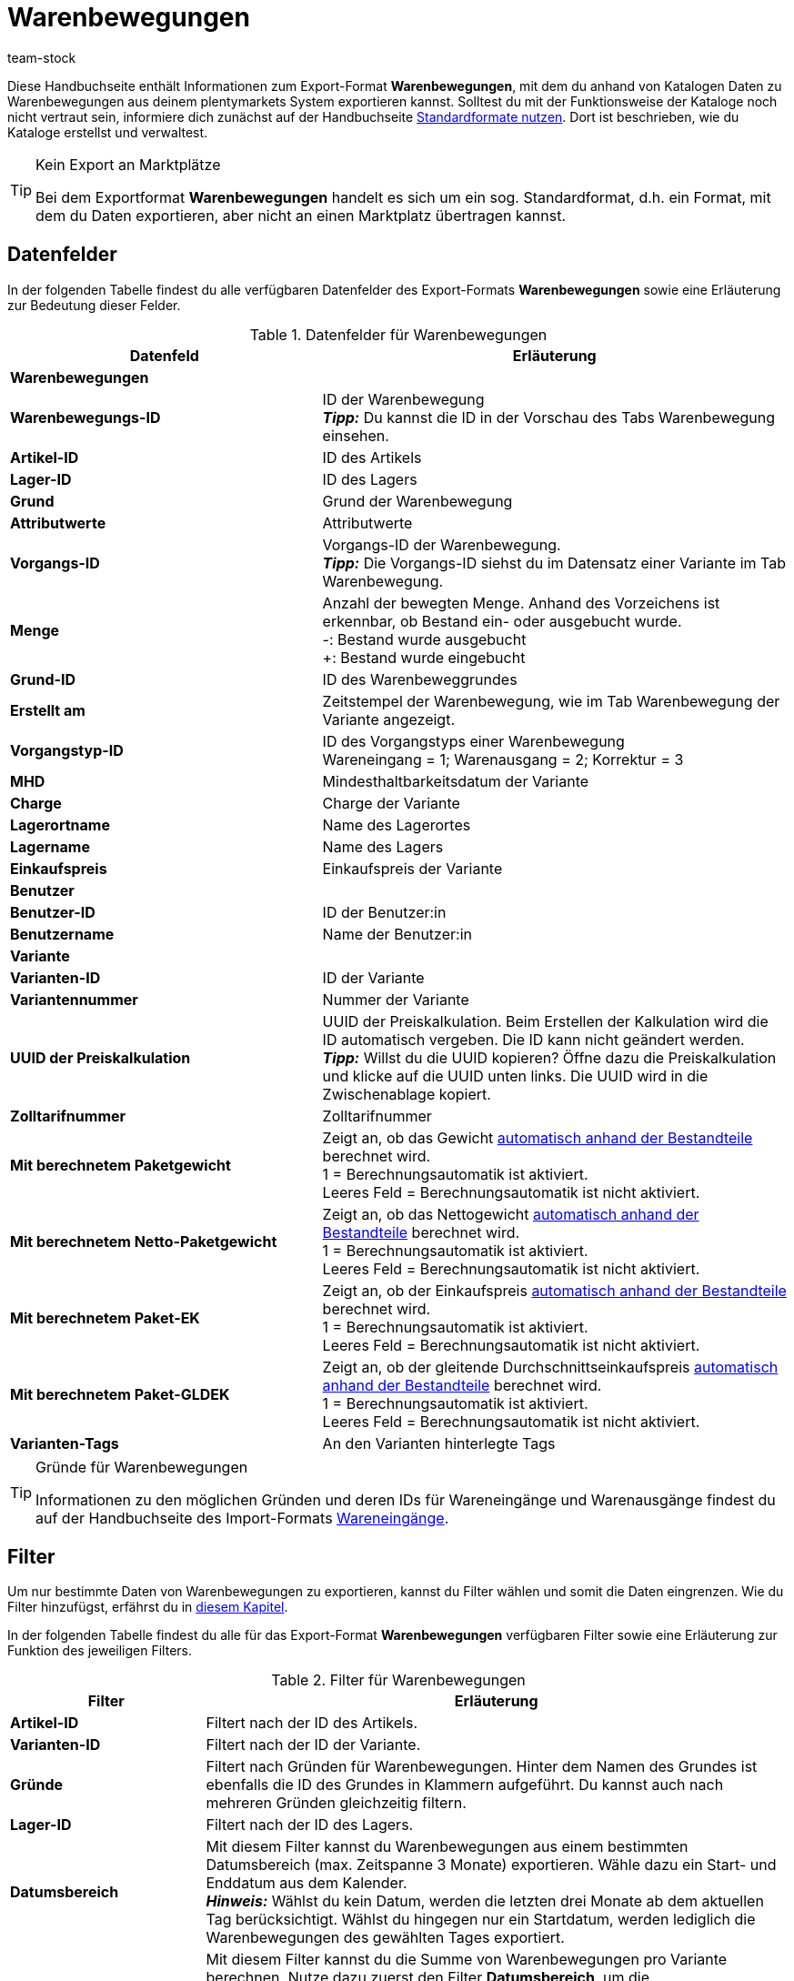 = Warenbewegungen
:keywords: Warenbewegung exportieren, Export-Format Warenbewegung
:description: Erfahre, wie du mithilfe von Katalogen Warenbewegungen aus deinem plentymarkets System exportierst.
:page-aliases: katalog-warenbewegungen.adoc
:author: team-stock

Diese Handbuchseite enthält Informationen zum Export-Format *Warenbewegungen*, mit dem du anhand von Katalogen Daten zu Warenbewegungen aus deinem plentymarkets System exportieren kannst.
Solltest du mit der Funktionsweise der Kataloge noch nicht vertraut sein, informiere dich zunächst auf der Handbuchseite xref:daten:dateiexport.adoc#[Standardformate nutzen]. Dort ist beschrieben, wie du Kataloge erstellst und verwaltest.

[TIP]
.Kein Export an Marktplätze
====
Bei dem Exportformat *Warenbewegungen* handelt es sich um ein sog. Standardformat, d.h. ein Format, mit dem du Daten exportieren, aber nicht an einen Marktplatz übertragen kannst.
====

[#10]
== Datenfelder

In der folgenden Tabelle findest du alle verfügbaren Datenfelder des Export-Formats *Warenbewegungen* sowie eine Erläuterung zur Bedeutung dieser Felder.

[[tabelle-warenbewegungen]]
.Datenfelder für Warenbewegungen
[cols="2,3"]
|===
|Datenfeld |Erläuterung

2+^|*Warenbewegungen*

|*Warenbewegungs-ID*
|ID der Warenbewegung +
*_Tipp:_* Du kannst die ID in der Vorschau des Tabs Warenbewegung einsehen.

|*Artikel-ID*
|ID des Artikels

|*Lager-ID*
|ID des Lagers

|*Grund*
|Grund der Warenbewegung

|*Attributwerte*
|Attributwerte

|*Vorgangs-ID*
|Vorgangs-ID der Warenbewegung. +
*_Tipp:_* Die Vorgangs-ID siehst du im Datensatz einer Variante im Tab Warenbewegung.

|*Menge*
|Anzahl der bewegten Menge. Anhand des Vorzeichens ist erkennbar, ob Bestand ein- oder ausgebucht wurde. +
-: Bestand wurde ausgebucht +
+: Bestand wurde eingebucht

|*Grund-ID*
|ID des Warenbeweggrundes

|*Erstellt am*
|Zeitstempel der Warenbewegung, wie im Tab Warenbewegung der Variante angezeigt.

|*Vorgangstyp-ID*
|ID des Vorgangstyps einer Warenbewegung +
Wareneingang = 1; Warenausgang = 2; Korrektur = 3

|*MHD*
|Mindesthaltbarkeitsdatum der Variante

|*Charge*
|Charge der Variante

|*Lagerortname*
|Name des Lagerortes

|*Lagername*
|Name des Lagers

|*Einkaufspreis*
|Einkaufspreis der Variante

2+^|*Benutzer*

|*Benutzer-ID*
|ID der Benutzer:in

|*Benutzername*
|Name der Benutzer:in

2+^|*Variante*

|*Varianten-ID*
|ID der Variante

|*Variantennummer*
|Nummer der Variante

|*UUID der Preiskalkulation*
|UUID der Preiskalkulation. Beim Erstellen der Kalkulation wird die ID automatisch vergeben. Die ID kann nicht geändert werden. +
*_Tipp:_* Willst du die UUID kopieren? Öffne dazu die Preiskalkulation und klicke auf die UUID unten links. Die UUID wird in die Zwischenablage kopiert.

|*Zolltarifnummer*
|Zolltarifnummer

|*Mit berechnetem Paketgewicht*
|Zeigt an, ob das Gewicht xref:artikel:multipacks-pakete-sets-verwalten.adoc#2500[automatisch anhand der Bestandteile] berechnet wird. +
1 = Berechnungsautomatik ist aktiviert. +
Leeres Feld = Berechnungsautomatik ist nicht aktiviert.

|*Mit berechnetem Netto-Paketgewicht*
|Zeigt an, ob das Nettogewicht xref:artikel:multipacks-pakete-sets-verwalten.adoc#2500[automatisch anhand der Bestandteile] berechnet wird. +
1 = Berechnungsautomatik ist aktiviert. +
Leeres Feld = Berechnungsautomatik ist nicht aktiviert.

|*Mit berechnetem Paket-EK*
|Zeigt an, ob der Einkaufspreis xref:artikel:multipacks-pakete-sets-verwalten.adoc#2500[automatisch anhand der Bestandteile] berechnet wird. +
1 = Berechnungsautomatik ist aktiviert. +
Leeres Feld = Berechnungsautomatik ist nicht aktiviert.

|*Mit berechnetem Paket-GLDEK*
|Zeigt an, ob der gleitende Durchschnittseinkaufspreis xref:artikel:multipacks-pakete-sets-verwalten.adoc#2500[automatisch anhand der Bestandteile] berechnet wird. +
1 = Berechnungsautomatik ist aktiviert. +
Leeres Feld = Berechnungsautomatik ist nicht aktiviert.

|*Varianten-Tags*
|An den Varianten hinterlegte Tags

|===

[TIP]
.Gründe für Warenbewegungen
====
Informationen zu den möglichen Gründen und deren IDs für Wareneingänge und Warenausgänge findest du auf der Handbuchseite des Import-Formats xref:daten:elasticSync-wareneingang.adoc#310[Wareneingänge].
====

[#20]
== Filter

Um nur bestimmte Daten von Warenbewegungen zu exportieren, kannst du Filter wählen und somit die Daten eingrenzen. Wie du Filter hinzufügst, erfährst du in xref:daten:standardformate-exportieren.adoc#filter-data[diesem Kapitel].

In der folgenden Tabelle findest du alle für das Export-Format *Warenbewegungen* verfügbaren Filter sowie eine Erläuterung zur Funktion des jeweiligen Filters.

[[tabelle-filter-warenbewegung]]
.Filter für Warenbewegungen
[cols="1,3"]
|===
|Filter |Erläuterung

|*Artikel-ID*
|Filtert nach der ID des Artikels.

|*Varianten-ID*
|Filtert nach der ID der Variante.

|*Gründe*
|Filtert nach Gründen für Warenbewegungen. Hinter dem Namen des Grundes ist ebenfalls die ID des Grundes in Klammern aufgeführt. Du kannst auch nach mehreren Gründen gleichzeitig filtern.

|*Lager-ID*
|Filtert nach der ID des Lagers.

|*Datumsbereich*
|Mit diesem Filter kannst du Warenbewegungen aus einem bestimmten Datumsbereich (max. Zeitspanne 3 Monate) exportieren. Wähle dazu ein Start- und Enddatum aus dem Kalender. +
*_Hinweis:_* Wählst du kein Datum, werden die letzten drei Monate ab dem aktuellen Tag berücksichtigt. Wählst du hingegen nur ein Startdatum, werden lediglich die Warenbewegungen des gewählten Tages exportiert.

|*Summe der Warenbewegungen*
|Mit diesem Filter kannst du die Summe von Warenbewegungen pro Variante berechnen. Nutze dazu zuerst den Filter *Datumsbereich*, um die Warenbewegungen zu wählen, die berücksichtigt werden sollen. Nutze anschließend diesen Filter, um die Summe der Warenbewegungen zu berechnen. Das Ergebnis wird nach ID gruppiert angezeigt, das heißt, es wird eine Zeile pro Varianten-ID exportiert. +
*_Hinweis:_* Solltest du den Filter *Varianten-ID* _nicht_ gewählt haben, wird die Summe für jede Variante angezeigt.

|===
